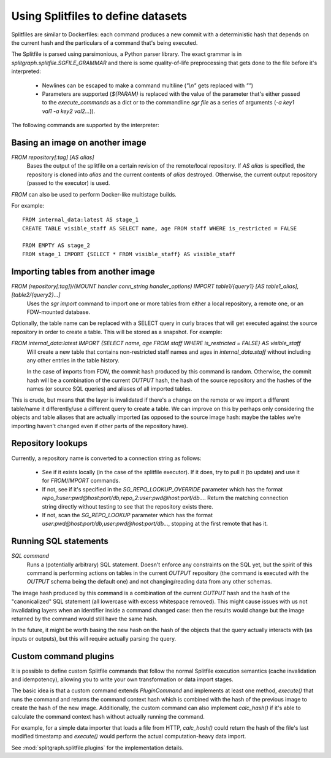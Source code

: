 .. _splitfile:

================================
Using Splitfiles to define datasets
================================

Splitfiles are similar to Dockerfiles: each command produces a new commit with a deterministic hash that depends
on the current hash and the particulars of a command that's being executed.

The Splitfile is parsed using parsimonious, a Python parser library. The exact grammar is in
`splitgraph.splitfile.SGFILE_GRAMMAR` and there is some quality-of-life preprocessing that gets done to the file before
it's interpreted:

  * Newlines can be escaped to make a command multiline (`"\\n"` gets replaced with `""`)
  * Parameters are supported (`${PARAM}` is replaced with the value of the parameter that's either passed
    to the `execute_commands` as a dict or to the commandline `sgr file` as a series of arguments
    (`-a key1 val1 -a key2 val2...`)).

The following commands are supported by the interpreter:

Basing an image on another image
--------------------------------

`FROM repository[:tag] [AS alias]`
    Bases the output of the splitfile on a certain revision of the remote/local repository.
    If `AS alias` is specified, the repository is cloned into `alias` and the current contents of `alias` destroyed.
    Otherwise, the current output repository (passed to the executor) is used.

`FROM` can also be used to perform Docker-like multistage builds.

For example::

    FROM internal_data:latest AS stage_1
    CREATE TABLE visible_staff AS SELECT name, age FROM staff WHERE is_restricted = FALSE

    FROM EMPTY AS stage_2
    FROM stage_1 IMPORT {SELECT * FROM visible_staff} AS visible_staff

Importing tables from another image
-----------------------------------

`FROM (repository[:tag])/(MOUNT handler conn_string handler_options) IMPORT table1/{query1} [AS table1_alias], [table2/{query2}...]`
    Uses the `sgr import` command to import one or more tables from either a local repository, a remote one, or an
    FDW-mounted database.

Optionally, the table name can be replaced with a SELECT query in curly braces that will get executed against the
source repository in order to create a table. This will be stored as a snapshot. For example:

`FROM internal_data:latest IMPORT {SELECT name, age FROM staff WHERE is_restricted = FALSE} AS visible_staff`
    Will create a new table that contains non-restricted staff names and ages in `internal_data.staff` without including
    any other entries in the table history.

    In the case of imports from FDW, the commit hash produced by this command is random. Otherwise, the commit hash will be
    a combination of the current `OUTPUT` hash, the hash of the source repository and the hashes of the names
    (or source SQL queries) and aliases of all imported tables.

This is crude, but means that the layer is invalidated if there's a change on the remote or we import a different
table/name it differently/use a different query to create a table.  We can improve on this by perhaps only considering
the objects and table aliases that are actually imported (as opposed to the source image hash: maybe the tables
we're importing haven't changed even if other parts of the repository have).


Repository lookups
------------------

Currently, a repository name is converted to a connection string as follows:

  * See if it exists locally (in the case of the splitfile executor). If it does, try to pull it (to update) and
    use it for `FROM`/`IMPORT` commands.
  * If not, see if it's specified in the `SG_REPO_LOOKUP_OVERRIDE` parameter which has the format
    `repo_1:user:pwd@host:port/db,repo_2:user:pwd@host:port/db...`. Return the matching connection string directly
    without testing to see that the repository exists there.
  * If not, scan the `SG_REPO_LOOKUP` parameter which has the format `user:pwd@host:port/db,user:pwd@host:port/db...`,
    stopping at the first remote that has it.

Running SQL statements
----------------------

`SQL command`
    Runs a (potentially arbitrary) SQL statement. Doesn't enforce any constraints on the SQL yet,
    but the spirit of this command is performing actions on tables in the current `OUTPUT` repository (the command is
    executed with the `OUTPUT` schema being the default one) and not changing/reading data from any other schemas.

The image hash produced by this command is a combination of the current `OUTPUT` hash and the hash of the
"canonicalized" SQL statement (all lowercase with excess whitespace removed). This might cause issues with us not
invalidating layers when an identifier inside a command changed case: then the results would change but the image
returned by the command would still have the same hash.

In the future, it might be worth basing the new hash on the hash of the objects that the query actually interacts with
(as inputs or outputs), but this will require actually parsing the query.

Custom command plugins
----------------------

It is possible to define custom Splitfile commands that follow the normal Splitfile execution semantics (cache invalidation
and idempotency), allowing you to write your own transformation or data import stages.

The basic idea is that a custom command extends `PluginCommand` and implements at least one method, `execute()` that
runs the command and returns the command context hash which is combined with the hash of the previous image to
create the hash of the new image. Additionally, the custom command can also implement `calc_hash()` if it's able to
calculate the command context hash without actually running the command.

For example, for a simple data importer that loads a file from HTTP, `calc_hash()` could return the hash of the file's
last modified timestamp and `execute()` would perform the actual computation-heavy data import.

See :mod:`splitgraph.splitfile.plugins` for the implementation details.
